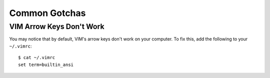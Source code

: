 
Common Gotchas
==============

VIM Arrow Keys Don't Work
-------------------------

You may notice that by default, VIM's arrow keys don't work on your computer. To fix this, add the following to your ``~/.vimrc``::

    $ cat ~/.vimrc
    set term=builtin_ansi